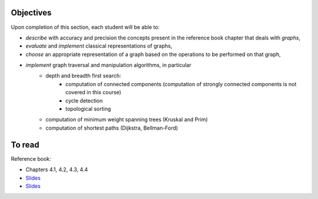 .. _intro6:

Objectives
===========


Upon completion of this section, each student will be able to:

* *describe* with accuracy and precision the concepts present in the reference book chapter that deals with *graphs*,
* *evaluate* and *implement* classical representations of graphs,
* *choose* an appropriate representation of a graph based on the operations to be performed on that graph,
* *implement* graph traversal and manipulation algorithms, in particular
    * depth and breadth first search:
        * computation of connected components (computation of strongly connected components is not covered in this course)
        * cycle detection
        * topological sorting
    * computation of minimum weight spanning trees (Kruskal and Prim)
    * computation of shortest paths (Dijkstra, Bellman-Ford)


To read
==========

Reference book:

* Chapters 4.1, 4.2, 4.3, 4.4


* `Slides <../_static/slides/s12-part6-exercises.pdf>`_
* `Slides <../_static/slides/s13-part6-bilan.pdf>`_
